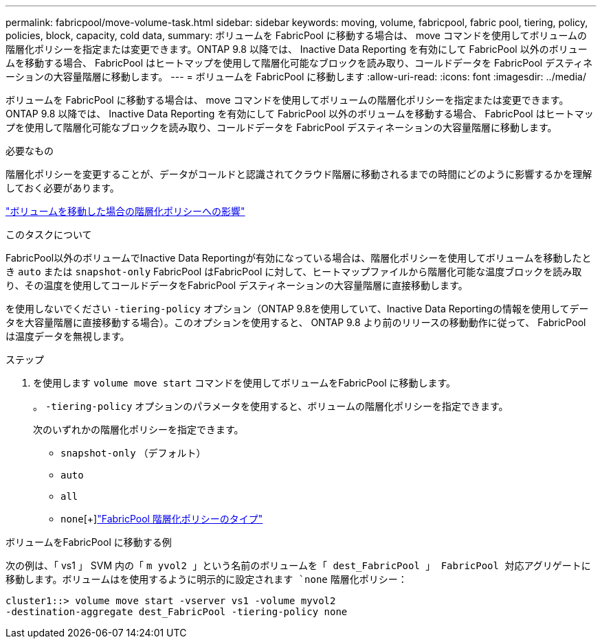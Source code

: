 ---
permalink: fabricpool/move-volume-task.html 
sidebar: sidebar 
keywords: moving, volume, fabricpool, fabric pool, tiering, policy, policies, block, capacity, cold data, 
summary: ボリュームを FabricPool に移動する場合は、 move コマンドを使用してボリュームの階層化ポリシーを指定または変更できます。ONTAP 9.8 以降では、 Inactive Data Reporting を有効にして FabricPool 以外のボリュームを移動する場合、 FabricPool はヒートマップを使用して階層化可能なブロックを読み取り、コールドデータを FabricPool デスティネーションの大容量階層に移動します。 
---
= ボリュームを FabricPool に移動します
:allow-uri-read: 
:icons: font
:imagesdir: ../media/


[role="lead"]
ボリュームを FabricPool に移動する場合は、 move コマンドを使用してボリュームの階層化ポリシーを指定または変更できます。ONTAP 9.8 以降では、 Inactive Data Reporting を有効にして FabricPool 以外のボリュームを移動する場合、 FabricPool はヒートマップを使用して階層化可能なブロックを読み取り、コールドデータを FabricPool デスティネーションの大容量階層に移動します。

.必要なもの
階層化ポリシーを変更することが、データがコールドと認識されてクラウド階層に移動されるまでの時間にどのように影響するかを理解しておく必要があります。

link:tiering-policies-concept.html#what-happens-to-the-tiering-policy-when-you-move-a-volume["ボリュームを移動した場合の階層化ポリシーへの影響"]

.このタスクについて
FabricPool以外のボリュームでInactive Data Reportingが有効になっている場合は、階層化ポリシーを使用してボリュームを移動したとき `auto` または `snapshot-only` FabricPool はFabricPool に対して、ヒートマップファイルから階層化可能な温度ブロックを読み取り、その温度を使用してコールドデータをFabricPool デスティネーションの大容量階層に直接移動します。

を使用しないでください `-tiering-policy` オプション（ONTAP 9.8を使用していて、Inactive Data Reportingの情報を使用してデータを大容量階層に直接移動する場合）。このオプションを使用すると、 ONTAP 9.8 より前のリリースの移動動作に従って、 FabricPool は温度データを無視します。

.ステップ
. を使用します `volume move start` コマンドを使用してボリュームをFabricPool に移動します。
+
。 `-tiering-policy` オプションのパラメータを使用すると、ボリュームの階層化ポリシーを指定できます。

+
次のいずれかの階層化ポリシーを指定できます。

+
** `snapshot-only` （デフォルト）
** `auto`
** `all`
** `none`[+]link:tiering-policies-concept.html#types-of-fabricpool-tiering-policies["FabricPool 階層化ポリシーのタイプ"]




.ボリュームをFabricPool に移動する例
次の例は、「 vs1 」 SVM 内の「 `m yvol2 」という名前のボリュームを「 dest_FabricPool 」 FabricPool 対応アグリゲートに移動します。ボリュームはを使用するように明示的に設定されます `none` 階層化ポリシー：

[listing]
----
cluster1::> volume move start -vserver vs1 -volume myvol2
-destination-aggregate dest_FabricPool -tiering-policy none
----